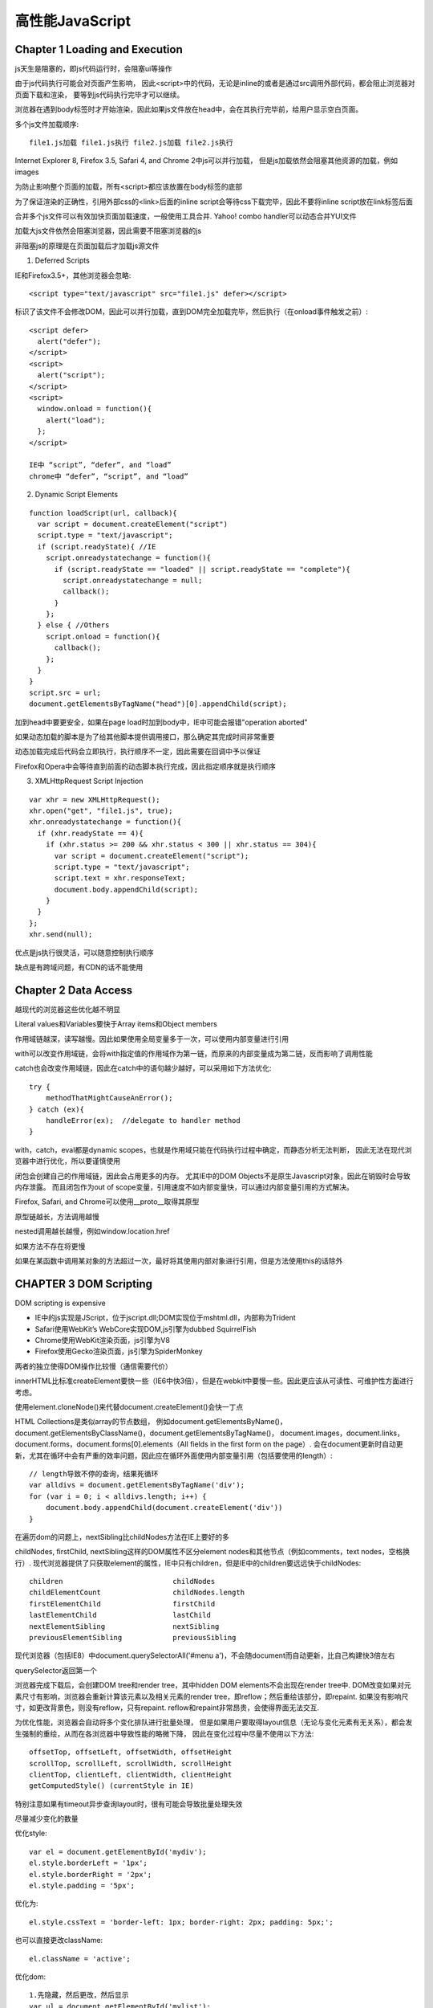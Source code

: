 .. _performance:

******************
高性能JavaScript
******************

Chapter 1 Loading and Execution
-----------------------------------

js天生是阻塞的，即js代码运行时，会阻塞ui等操作

由于js代码执行可能会对页面产生影响，
因此<script>中的代码，无论是inline的或者是通过src调用外部代码，都会阻止浏览器对页面下载和渲染，
要等到js代码执行完毕才可以继续。

浏览器在遇到body标签时才开始渲染，因此如果js文件放在head中，会在其执行完毕前，给用户显示空白页面。

多个js文件加载顺序::

  file1.js加载 file1.js执行 file2.js加载 file2.js执行

Internet Explorer 8, Firefox 3.5, Safari 4, and Chrome 2中js可以并行加载，
但是js加载依然会阻塞其他资源的加载，例如images

为防止影响整个页面的加载，所有<script>都应该放置在body标签的底部

为了保证渲染的正确性，引用外部css的<link>后面的inline script会等待css下载完毕，因此不要将inline script放在link标签后面

合并多个js文件可以有效加快页面加载速度，一般使用工具合并.
Yahoo! combo handler可以动态合并YUI文件

加载大js文件依然会阻塞浏览器，因此需要不阻塞浏览器的js

非阻塞js的原理是在页面加载后才加载js源文件

1. Deferred Scripts

IE和Firefox3.5+，其他浏览器会忽略::

  <script type="text/javascript" src="file1.js" defer></script>

标识了该文件不会修改DOM，因此可以并行加载，直到DOM完全加载完毕，然后执行（在onload事件触发之前）::

  <script defer>
    alert("defer");
  </script>
  <script>
    alert("script");
  </script>
  <script>
    window.onload = function(){
      alert("load");
    };
  </script>

  IE中 “script”, “defer”, and “load”
  chrome中 “defer”, “script”, and “load”

2. Dynamic Script Elements

::

  function loadScript(url, callback){
    var script = document.createElement("script")
    script.type = "text/javascript";
    if (script.readyState){ //IE
      script.onreadystatechange = function(){
        if (script.readyState == "loaded" || script.readyState == "complete"){
          script.onreadystatechange = null;
          callback();
        }
      };
    } else { //Others
      script.onload = function(){
        callback();
      };
    }
  }
  script.src = url;
  document.getElementsByTagName("head")[0].appendChild(script);

加到head中要更安全，如果在page load时加到body中，IE中可能会报错"operation aborted"

如果动态加载的脚本是为了给其他脚本提供调用接口，那么确定其完成时间非常重要

动态加载完成后代码会立即执行，执行顺序不一定，因此需要在回调中予以保证

Firefox和Opera中会等待直到前面的动态脚本执行完成，因此指定顺序就是执行顺序

3. XMLHttpRequest Script Injection

::

  var xhr = new XMLHttpRequest();
  xhr.open("get", "file1.js", true);
  xhr.onreadystatechange = function(){
    if (xhr.readyState == 4){
      if (xhr.status >= 200 && xhr.status < 300 || xhr.status == 304){
        var script = document.createElement("script");
        script.type = "text/javascript";
        script.text = xhr.responseText;
        document.body.appendChild(script);
      }
    }
  };
  xhr.send(null);

优点是js执行很灵活，可以随意控制执行顺序

缺点是有跨域问题，有CDN的话不能使用

Chapter 2 Data Access
------------------------

越现代的浏览器这些优化越不明显

Literal values和Variables要快于Array items和Object members

作用域链越深，读写越慢。因此如果使用全局变量多于一次，可以使用内部变量进行引用

with可以改变作用域链，会将with指定值的作用域作为第一链，而原来的内部变量成为第二链，反而影响了调用性能

catch也会改变作用域链，因此在catch中的语句越少越好，可以采用如下方法优化::

  try {
      methodThatMightCauseAnError();
  } catch (ex){
      handleError(ex);  //delegate to handler method
  }

with，catch，eval都是dynamic scopes，也就是作用域只能在代码执行过程中确定，而静态分析无法判断，
因此无法在现代浏览器中进行优化，所以要谨慎使用

闭包会创建自己的作用域链，因此会占用更多的内存。
尤其IE中的DOM Objects不是原生Javascript对象，因此在销毁时会导致内存泄露。
而且闭包作为out of scope变量，引用速度不如内部变量快，可以通过内部变量引用的方式解决。

Firefox, Safari, and Chrome可以使用__proto__取得其原型

原型链越长，方法调用越慢

nested调用越长越慢，例如window.location.href

如果方法不存在将更慢

如果在某函数中调用某对象的方法超过一次，最好将其使用内部对象进行引用，但是方法使用this的话除外


CHAPTER 3 DOM Scripting
-----------------------------

DOM scripting is expensive

* IE中的js实现是JScript，位于jscript.dll;DOM实现位于mshtml.dll，内部称为Trident
* Safari使用WebKit’s WebCore实现DOM,js引擎为dubbed SquirrelFish
* Chrome使用WebKit渲染页面，js引擎为V8
* Firefox使用Gecko渲染页面，js引擎为SpiderMonkey

两者的独立使得DOM操作比较慢（通信需要代价）

innerHTML比标准createElement要快一些（IE6中快3倍），但是在webkit中要慢一些。因此更应该从可读性、可维护性方面进行考虑。

使用element.cloneNode()来代替document.createElement()会快一丁点

HTML Collections是类似array的节点数组，
例如document.getElementsByName()，document.getElementsByClassName()，document.getElementsByTagName()，
document.images，document.links，document.forms，document.forms[0].elements（All fields in the first form on the page）.
会在document更新时自动更新，尤其在循环中会有严重的效率问题，因此应在循环外面使用内部变量引用（包括要使用的length）::

  // length导致不停的查询，结果死循环
  var alldivs = document.getElementsByTagName('div');
  for (var i = 0; i < alldivs.length; i++) {
      document.body.appendChild(document.createElement('div'))
  }

在遍历dom的问题上，nextSibling比childNodes方法在IE上要好的多

childNodes, firstChild, nextSibling这样的DOM属性不区分element nodes和其他节点（例如comments，text nodes，空格换行）.
现代浏览器提供了只获取element的属性，IE中只有children，但是IE中的children要远远快于childNodes::

  children                          childNodes
  childElementCount                 childNodes.length
  firstElementChild                 firstChild
  lastElementChild                  lastChild
  nextElementSibling                nextSibling
  previousElementSibling            previousSibling

现代浏览器（包括IE8）中document.querySelectorAll('#menu a')，不会随document而自动更新，比自己构建快3倍左右

querySelector返回第一个

浏览器完成下载后，会创建DOM tree和render tree，其中hidden DOM elements不会出现在render tree中.
DOM改变如果对元素尺寸有影响，浏览器会重新计算该元素以及相关元素的render tree，即reflow；然后重绘该部分，即repaint.
如果没有影响尺寸，如更改背景色，则没有reflow，只有repaint.
reflow和repaint非常昂贵，会使得界面无法交互.

为优化性能，浏览器会自动将多个变化排队进行批量处理，
但是如果用户要取得layout信息（无论与变化元素有无关系），都会发生强制的重绘，从而在各浏览器中导致性能的略微下降，
因此在变化过程中尽量不使用以下方法::

  offsetTop, offsetLeft, offsetWidth, offsetHeight
  scrollTop, scrollLeft, scrollWidth, scrollHeight
  clientTop, clientLeft, clientWidth, clientHeight
  getComputedStyle() (currentStyle in IE)

特别注意如果有timeout异步查询layout时，很有可能会导致批量处理失效

尽量减少变化的数量

优化style::

  var el = document.getElementById('mydiv');
  el.style.borderLeft = '1px';
  el.style.borderRight = '2px';
  el.style.padding = '5px';

优化为::

  el.style.cssText = 'border-left: 1px; border-right: 2px; padding: 5px;';

也可以直接更改className::

  el.className = 'active';

优化dom::

  1.先隐藏，然后更改，然后显示
  var ul = document.getElementById('mylist');
  ul.style.display = 'none';
  appendDataToElement(ul, data);
  ul.style.display = 'block';

  2.使用document fragment（推荐）
  var fragment = document.createDocumentFragment();
  appendDataToElement(fragment, data);
  document.getElementById('mylist').appendChild(fragment);

  3.clone node
  var old = document.getElementById('mylist');
  var clone = old.cloneNode(true);
  appendDataToElement(clone, data);
  old.parentNode.replaceChild(clone, old);

将获取的尺寸尽量保存为内部变量，减少重复查询

避免小范围的更改引起大范围的重绘::

  使用absolute position脱离文档流，然后动画，最后恢复position使得整体重绘

IE7之后的:hover可以应用到任何元素，但是如果应用元素过多，会导致严重的性能问题。常见于大table中使用tr:hover改变背景色

利用事件代理减少事件绑定::

  <ul id="menu"><li><a href="menu1.html">menu #1</a></li></ul>

不支持js则直接跳转页面，支持js则调用ajax局部刷新::

  document.getElementById('menu').onclick = function(e) {
      // x-browser target
      e = e || window.event;
      var target = e.target || e.srcElement;
      var pageid, hrefparts;
      // only interesed in hrefs
      // exit the function on non-link clicks
      if (target.nodeName !== 'A') {
          return;
      }
      // figure out page ID from the link
      hrefparts = target.href.split('/');
      pageid = hrefparts[hrefparts.length - 1];
      pageid = pageid.replace('.html', '');
      // update the page
      ajaxRequest('xhr.php?page=' + id, updatePageContents);
      // x-browser prevent default action and cancel bubbling
      if (typeof e.preventDefault === 'function') {
          e.preventDefault();
          e.stopPropagation();
      } else {
          e.returnValue = false;
          e.cancelBubble = true;
      }
  };


CHAPTER 4 Algorithms and Flow Control
----------------------------------------

for in比其他循环方式慢7倍，不要用于array循环

优化循环的方法为减少每次的工作量和减少循环次数

原始::

  for (var i=0; i < items.length; i++){

避免重复计算length::

  for (var i=0, len=items.length; i < len; i++){

反向循环，省掉比较操作，速度更快，缺点是次序颠倒，可读性下降::

  for (var i=items.length; i--; ){

Duff’s Device可以用来减少循环次数，即在每次循环中执行多步循环操作::

  //credit: Jeff Greenberg
  var iterations = Math.floor(items.length / 8),
      startAt    = items.length % 8,
      i          = 0;
  do {
      switch(startAt){
          case 0: process(items[i++]);
          case 7: process(items[i++]);
          case 6: process(items[i++]);
          case 5: process(items[i++]);
          case 4: process(items[i++]);
          case 3: process(items[i++]);
          case 2: process(items[i++]);
          case 1: process(items[i++]);
      }
      startAt = 0;
  } while (--iterations);

直接展开甚至会更快::

  //credit: Jeff Greenberg
  var i = items.length % 8;
  while(i){
      process(items[i--]);
  }
  i = Math.floor(items.length / 8);
  while(i){
      process(items[i--]);
      process(items[i--]);
      process(items[i--]);
      process(items[i--]);
      process(items[i--]);
      process(items[i--]);
      process(items[i--]);
      process(items[i--]);
  }

超过1000的循环才会比较明显

原生的forEach虽然好用，但是效率上可能比较慢

两者比较或者不同类型值比较实用if-else，如果数量比较多用switch。switch效率比较高

最常发生的情况放到前面

在数量比较多时，loopup table更快

浏览器有call stack size的限制，如果迭代不好可能会超出从而引发异常提示，可以使用try-catch捕获
可以使用循环来代替迭代，使用memoization

Chapter 6 Responsive Interfaces
-----------------------------------

js代码和UI更新（例如按钮按下）以队列的形式在浏览器UI线程中依次执行

浏览器对js代码的最长运行时间有限制，在超过后会进行提示，最好的解决方案就是减少js代码运行时间，可以采用setTimeout或setInterval的方式。

100ms以下的延迟用户几乎无法察觉

windows中的setTimeout时间的偏移幅度为15ms，因此如果低于15ms可能会造成IE浏览器锁住

对于不要求同步和顺序执行的耗时循环，可以使用对数组分片，延迟执行的方式，来给予UI更新，避免浏览器假死

原始::

  for (var i=0, len=items.length; i < len; i++){
    process(items[i]);
  }

优化为::

  function processArray(items, process, callback) {
    var todo = items.concat();

    setTimeout(function f() {
      process(todo.shift());
      if (todo.length > 0) {
        setTimeout(f, 25);
      } else {
        callback(items);
      }
    }, 25);
  }

调用::

  var items = [123, 789, 323, 778, 232, 654, 219, 543, 321, 160];

  function outputValue(value) {
    console.log(value);
  }
  processArray(items, outputValue, function() {
    console.log("Done!");
  });

对于包含多个步骤的大任务，可以通过分解步骤的方法，将所有步骤放到数组中，然后采用数组延迟的方法进行优化

在每次延迟中执行尽可能多的任务片，取50ms，可以大幅度减少整体运行时间::

  var start = +new Date();
  do {
    process(todo.shift());
  } while (todo.length > 0 && (+new Date() - start < 50));


+new Date()

1s以上延迟的timer不会对响应造成影响，但是多个高频率的timer会导致系统反应显著变慢，因此建议仅仅使用一个timer，完成所有操作

对于不容易分片的耗时任务，例如大量json解析，可以使用Web Worker

每个worker使用自己的线程，不会影响UI线程的正常响应

通过onmessage(event)，postMessage来进行UI与worker，或者worker之间的通信，传递格式可以为object，Array和基本类型

Chapter 7 Ajax
------------------------------------

readyState === 3 在接收过程中响应事件，可以更快的做出反应，但是IE6,7不支持

multipart XHR通过一个HTTP请求中返回多种数据，缺点是没有缓存

如果只想发送数据，例如发送log，可以使用beacons方法，这是最快的，而且不会更改客户端::

  var url = '/status_tracker.php';
  var params = [
      'step=2',
      'time=1248027314'
  ];
  (new Image()).src = url + '?' + params.join('&');

IE8以上支持xpath，但是不太完整

jsonp不需要parse时间，因此比json更快

当用户CPU比带宽更重要时直接传输html

如果要自定义格式，可以使用chr(1)（\u0001）之类的ASCII字符作为分隔符

浏览器缓存ajax请求::

  client使用GET请求，服务端设置Expires header


Chapter 8 Programming Practices
----------------------------------------

四种解析字符串的方法，会创建新的编译环境，所以非常慢。因此避免使用eval和Function，setTimeout和setInterval使用匿名函数::

  var num1 = 5,
  num2 = 6,

  result = eval("num1 + num2"),
  sum = new Function("arg1", "arg2", "return arg1 + arg2");
  setTimeout("sum = num1 + num2", 100);
  setInterval("sum = num1 + num2", 100);

使用Object/Array字面量会更方便更快

消除重复判断的两种方法：lazy loading和Conditional Advance Loading

lazy loading在首次执行时重新定义该函数。这种方法初次执行较慢，适合不立即使用的场合::

  function addHandler(target, eventType, handler) {
    //overwrite the existing function
    if (target.addEventListener) {
      //DOM2 Events
      addHandler = function(target, eventType, handler) {
        target.addEventListener(eventType, handler, false);
      };
    } else {
      //IE
      addHandler = function(target, eventType, handler) {
        target.attachEvent("on" + eventType, handler);
      };
    }
    //call the new function
    addHandler(target, eventType, handler);
  }

Conditional Advance Loading适用于立即使用的场合::

  var addHandler = document.body.addEventListener ?
                  function(target, eventType, handler) {
                    target.addEventListener(eventType, handler, false);
                  } : function(target, eventType, handler) {
                    target.attachEvent("on" + eventType, handler);
                  };


10进制 -> 2进制::

  var num1 = 25,
  alert(num1.toString(2)); //"11001"

位运算::

  and	&
  or	|
  xor	^
  not ~

判断奇偶::

  传统：i%2
  位：i & 1


bitmask，常用于多个布尔型选项::

  var a = 1,
    b = 2,
    c = 4,
    d = 8;
  //所有可能的属性
  var options = a | c | d;
  //c在options中
  if (options & c) {}

优先使用原生方法

* Math库
* 用于CSS查询的querySelector() and querySelectorAll()

CHAPTER 9 Building and Deploying High-Performance JavaScript Applications
------------------------------------------------------------------------------

可用工具Apache Ant,Rake,make

js打包，目的是减少HTTP request数量，需要注意打包顺序来保持依赖

js预处理，可以借助C preprocessor (cpp)，使用指定宏进行处理，例如::

  #ifdef DEBUG
  (new YAHOO.util.YUILoader({
    require: ['profiler'],
    onSuccess: function(o) {
      YAHOO.tool.Profiler.registerFunction('foo', window);
    }
  })).insert();
  #endif

js最小化，目的是减少文件体积，增加下载速度，同时也鼓励写更多的注释
JSMin 去掉注释和空格
YUI Compressor 压缩率更高。用更短的变量名，去掉不必要的符号，例如::

  foo["bar"] ->foo.bar
  {"foo":"bar"} -> {foo:"bar"}
  'aaa\'bbb' ->  "aaa'bbb"
  "foo"+"bar" ->  "foobar"

写法影响压缩率。
例如使用内部变量指代objects/values，使用闭包，使用常量代替字符，
避免使用eval，Function，以及setTimeout，setInterval的字符串函数，with关键字::

  function toggle (element) {
    var YUD = YAHOO.util.Dom, className = "selected";
    if (YUD.hasClass(element, className)){
      YUD.removeClass(element, className);
    } else {
      YUD.addClass(element, className);
    }
  }

但是可能会影响zip后的文件大小，对性能也可能会产生不好影响，因此不要滥用。

Closure Compiler 更高级，更激进.
在firefox中提供Closure Inspector来对源文件进行映射进而调试，但是如果其他浏览器出现问题则不好调试

everything that can be done at buildtime should not be done at runtime


js压缩

浏览器request时通过Accept-Encoding通知web server浏览器支持什么编码的数据.
可能值为gzip, compress, deflate等

服务器选择最适合的编码方式，通过Content-Encoding通知浏览器::

  Content-Encoding:gzip

gzip主要用于text，包括js的压缩.
图片，pdf等已经被压缩过了，因此不需要gzip

Apache mod_gzip/mod_deflate

Packer可以进一步压缩，但是在运行时会有速度损耗；通常用于不支持gzip的慢速链接中。

通常情况下YUI Compressor+gzip已经足够.

js缓存

可以显著提升加载速度.
应该被应用于所有静态文件，包括js，images等

服务器通过Expires response header告诉浏览器存储时间::

  Expires: Thu, 01 Dec 1994 16:00:00 GMT

根据规范，不应该设置一年以上的过期时间

需要注意有些手机浏览器对cache有限制，例如iphone上的safari不能缓存25kb以上的数据，因此需要对其优化

使用浏览器存储，通过js控制过期

HTML 5 offline application cache,
a manifest file listing the resources to be cached::

  <!DOCTYPE html>
  <html manifest="demo.manifest">


通过自动添加timestamp的方式改名，来更新被缓存的文件

使用CDN实现性能，扩展，稳定::

  yui.yahooapis.com
  ajax.googleapis.com

部署

复制多个文件到多个远程主机，运行一系列命令，CDN分发

FTP SCP ssh
